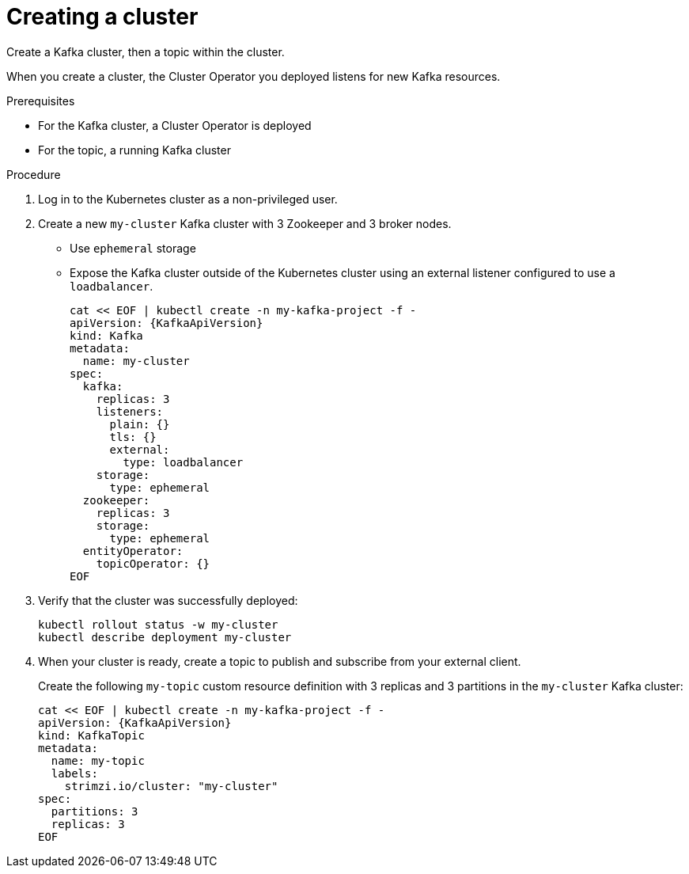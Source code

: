 // Module included in the following assemblies:
//
// assembly-evaluation.adoc

[id='proc-kafka-cluster-{context}']
= Creating a cluster

Create a Kafka cluster, then a topic within the cluster.

When you create a cluster, the Cluster Operator you deployed listens for new Kafka resources.

.Prerequisites

* For the Kafka cluster, a Cluster Operator is deployed
* For the topic, a running Kafka cluster

.Procedure

. Log in to the Kubernetes cluster as a non-privileged user.

. Create a new `my-cluster` Kafka cluster with 3 Zookeeper and 3 broker nodes.
+
* Use `ephemeral` storage
* Expose the Kafka cluster outside of the Kubernetes cluster using an external listener configured to use a `loadbalancer`.
+
--
[source,yaml,subs=attributes+]
----
cat << EOF | kubectl create -n my-kafka-project -f -
apiVersion: {KafkaApiVersion}
kind: Kafka
metadata:
  name: my-cluster
spec:
  kafka:
    replicas: 3
    listeners:
      plain: {}
      tls: {}
      external:
        type: loadbalancer
    storage:
      type: ephemeral
  zookeeper:
    replicas: 3
    storage:
      type: ephemeral
  entityOperator:
    topicOperator: {}
EOF
----
--

. Verify that the cluster was successfully deployed:
+
[source,shell,subs="attributes+"]
----
kubectl rollout status -w my-cluster
kubectl describe deployment my-cluster
----

. When your cluster is ready, create a topic to publish and subscribe from your external client.
+
Create the following `my-topic` custom resource definition with 3 replicas and 3 partitions in the `my-cluster` Kafka cluster:
+
[source, yaml, subs=attributes+]
----
cat << EOF | kubectl create -n my-kafka-project -f -
apiVersion: {KafkaApiVersion}
kind: KafkaTopic
metadata:
  name: my-topic
  labels:
    strimzi.io/cluster: "my-cluster"
spec:
  partitions: 3
  replicas: 3
EOF
----
